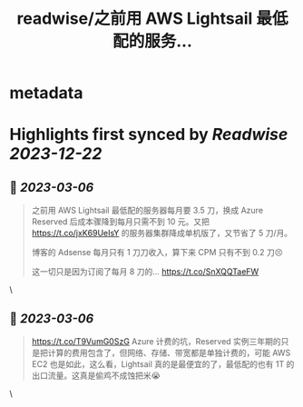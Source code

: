 :PROPERTIES:
:title: readwise/之前用 AWS Lightsail 最低配的服务...
:END:


* metadata
:PROPERTIES:
:author: [[madawei2699 on Twitter]]
:full-title: "之前用 AWS Lightsail 最低配的服务..."
:category: [[tweets]]
:url: https://twitter.com/madawei2699/status/1626403799324819456
:image-url: https://pbs.twimg.com/profile_images/1501196648281624581/f9xJHYdd.jpg
:END:

* Highlights first synced by [[Readwise]] [[2023-12-22]]
** 📌 [[2023-03-06]]
#+BEGIN_QUOTE
之前用 AWS Lightsail 最低配的服务器每月要 3.5 刀，换成 Azure Reserved 后成本骤降到每月只需不到 10 元。又把 https://t.co/jxK69UeIsY 的服务器集群降成单机版了，又节省了 5 刀/月。

博客的 Adsense 每月只有 1 刀刀收入，算下来 CPM 只有不到 0.2 刀😣

这一切只是因为订阅了每月 8 刀的… https://t.co/SnXQQTaeFW 
#+END_QUOTE\
** 📌 [[2023-03-06]]
#+BEGIN_QUOTE
https://t.co/T9VumG0SzG
Azure 计费的坑，Reserved 实例三年期的只是把计算的费用包含了，但网络、存储、带宽都是单独计费的，可能 AWS EC2 也是如此，这么看，Lightsail 真的是最便宜的了，最低配的也有 1T 的出口流量。这真是偷鸡不成蚀把米😭 
#+END_QUOTE\